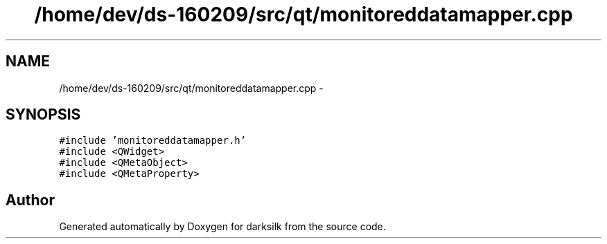.TH "/home/dev/ds-160209/src/qt/monitoreddatamapper.cpp" 3 "Wed Feb 10 2016" "Version 1.0.0.0" "darksilk" \" -*- nroff -*-
.ad l
.nh
.SH NAME
/home/dev/ds-160209/src/qt/monitoreddatamapper.cpp \- 
.SH SYNOPSIS
.br
.PP
\fC#include 'monitoreddatamapper\&.h'\fP
.br
\fC#include <QWidget>\fP
.br
\fC#include <QMetaObject>\fP
.br
\fC#include <QMetaProperty>\fP
.br

.SH "Author"
.PP 
Generated automatically by Doxygen for darksilk from the source code\&.

